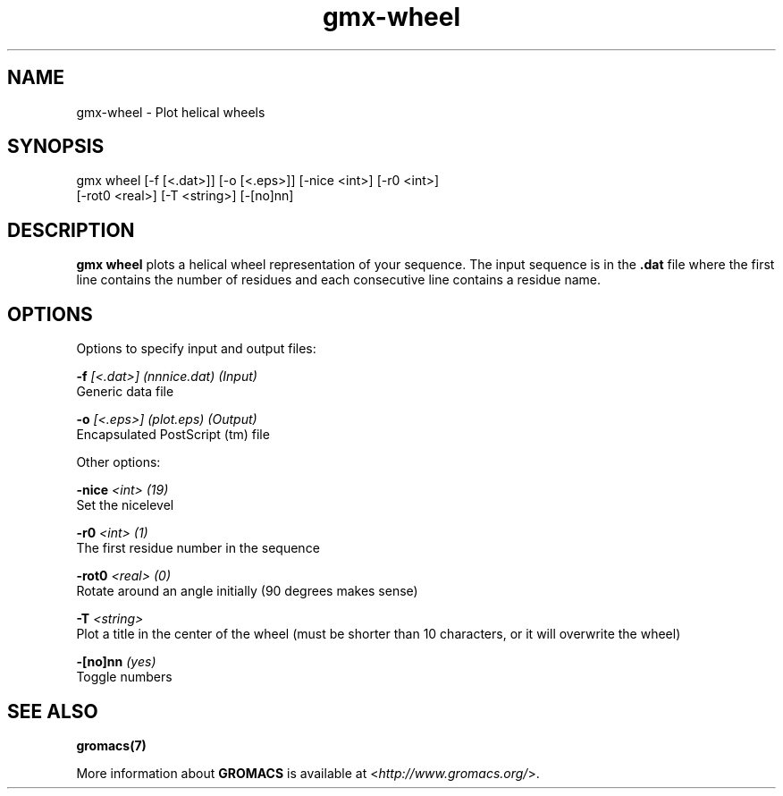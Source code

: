 .TH gmx-wheel 1 "" "VERSION 5.0.4" "GROMACS Manual"
.SH NAME
gmx-wheel - Plot helical wheels

.SH SYNOPSIS
gmx wheel [-f [<.dat>]] [-o [<.eps>]] [-nice <int>] [-r0 <int>]
          [-rot0 <real>] [-T <string>] [-[no]nn]

.SH DESCRIPTION
\fBgmx wheel\fR plots a helical wheel representation of your sequence. The input sequence is in the \fB.dat\fR file where the first line contains the number of residues and each consecutive line contains a residue name.

.SH OPTIONS
Options to specify input and output files:

.BI "\-f" " [<.dat>] (nnnice.dat) (Input)"
    Generic data file

.BI "\-o" " [<.eps>] (plot.eps) (Output)"
    Encapsulated PostScript (tm) file


Other options:

.BI "\-nice" " <int> (19)"
    Set the nicelevel

.BI "\-r0" " <int> (1)"
    The first residue number in the sequence

.BI "\-rot0" " <real> (0)"
    Rotate around an angle initially (90 degrees makes sense)

.BI "\-T" " <string>"
    Plot a title in the center of the wheel (must be shorter than 10 characters, or it will overwrite the wheel)

.BI "\-[no]nn" "  (yes)"
    Toggle numbers


.SH SEE ALSO
.BR gromacs(7)

More information about \fBGROMACS\fR is available at <\fIhttp://www.gromacs.org/\fR>.
